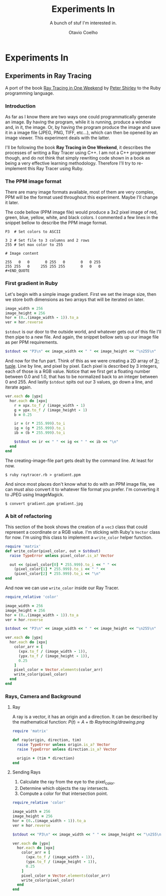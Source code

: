 #+TITLE: Experiments In
#+SUBTITLE: A bunch of stuf I'm interested in.
#+AUTHOR: Otavio Coelho
#+LATEX_CLASS: article
#+OPTIONS: toc:t

* Experiments In
** Experiments in Ray Tracing
:PROPERTIES:
:header-args:ruby: :tangle Raytracing/raytracer.rb :comments link
:header-args: :hlines yes
:END:

A port of the book [[https:raytracing.github.io/books/RayTracingInOneWeekend.html][Ray Tracing in One Weekend]] by [[https://github.com/petershirley][Peter Shirley]] to the Ruby programming language.

*** Introduction

As far as I know there are two ways one could programmatically generate an image. By having the program, while it is running, produce a window and, in it, the image. Or, by having the program produce the image and save it in a image file (JPEG, PNG, TIFF, etc...), which can then be opened by an image viewer. This experiment deals with the latter.

I'll be following the book *Ray Tracing in One Weekend*, it describes the processes of writing a Ray Tracer using C++. I am not a C++ programmer though, and do not think that simply rewriting code shown in a book as being a very effective learning methodology. Therefore I'll try to re-implement this Ray Tracer using Ruby.

*** The PPM image format

There are many image formats available, most of them are very complex, PPM will be the format used throughout this experiment. Maybe I'll change it later.

The code bellow (PPM image file) would produce a 3x2 pixel image of red, green, blue, yellow, white, and black colors. I commented a few lines in the snippet bellow to describe the PPM image format.

#+begin_src
P3  # Set colors to ASCII

3 2 # Set file to 3 columns and 2 rows
255 # Set max color to 255

# Image content

255   0   0       0 255   0       0   0 255
255 255   0     255 255 255       0   0   0
#+END_QUOTE
#+end_src

*** First gradient in Ruby

Let's begin with a simple image gradient. First we set the image size, then we store both dimensions as two arrays that will be iterated on later.

#+begin_src ruby
image_width = 256
image_height = 256
hor = (0..(image_width - 1)).to_a
ver = hor.reverse
#+end_src

~$stdout~ is our door to the outside world, and whatever gets out of this file I'll then pipe to a new file. And again, the snippet bellow sets up our image file as per PPM requirements.

#+begin_src ruby
$stdout << "P3\n" << image_width << " " << image_height << "\n255\n"
#+end_src

And now for the fun part. Think of this as we were creating a 2D array of [[https://en.wikipedia.org/wiki/Tuple][3-tuple]]. Line by line, and pixel by pixel. Each pixel is described by 3 integers, each of those is a RGB value. Notice that we first get a floating number between 0.0 and 1.0, that has to be normalized back to an integer between 0 and 255. And lastly ~$stdout~ spits out our 3 values, go down a line, and iterate again.

#+begin_src ruby
ver.each do |ypx|
  hor.each do |xpx|
    r = xpx.to_f / (image_width - 1)
    g = ypx.to_f / (image_height - 1)
    b = 0.25

    ir = (r * 255.999).to_i
    ig = (g * 255.999).to_i
    ib = (b * 255.999).to_i

    $stdout << ir << " " << ig << " " << ib << "\n"
  end
end
#+end_src

The creating-image-file part gets dealt by the command line. At least for now.

#+begin_src shell
$ ruby raytracer.rb > gradient.ppm
#+end_src

And since most places don't know what to do with an PPM image file, we can must also convert it to whatever file format you prefer. I'm converting it to JPEG using ImageMagick.

#+begin_src shell
$ convert gradient.ppm gradient.jpg
#+end_src
[[./Raytracing/gradient.jpg]]

*** A bit of refactoring

This section of the book shows the creation of a ~vec3~ class that could represent a coordinate or a RGB value. I'm sticking with Ruby's ~Vector~ class for now. I'm using this class to implement a ~write_color~ helper function.

#+begin_src ruby :tangle ./Raytracing/color.rb
require 'matrix'
def write_color(pixel_color, out = $stdout)
  raise TypeError unless pixel_color.is_a? Vector

  out << (pixel_color[0] * 255.999).to_i << " " <<
    (pixel_color[1] * 255.999).to_i << " " <<
    (pixel_color[2] * 255.999).to_i << "\n"
end
#+end_src

And now we can use ~write_color~ inside our Ray Tracer.

#+begin_src ruby :tangle ./Raytracing/raytracer_02.rb :
require_relative 'color'

image_width = 256
image_height = 256
hor = (0..(image_width - 1)).to_a
ver = hor.reverse

$stdout << "P3\n" << image_width << " " << image_height << "\n255\n"

ver.each do |ypx|
  hor.each do |xpx|
    color_arr = [
      (xpx.to_f / (image_width - 1)),
      (ypx.to_f / (image_height - 1)),
      0.25
    ]
    pixel_color = Vector.elements(color_arr)
    write_color(pixel_color)
  end
end
#+end_src

*** Rays, Camera and Background
**** Ray

A ray is a vector, it has an origin and a direction. It can be described by the mathematical function: $P(t) = A + tb$
[[Raytracing/drawing.png]]

#+begin_src ruby :tangle ./Raytracing/ray.rb
require 'matrix'

def ray(origin, direction, tim)
  raise TypeError unless origin.is_a? Vector
  raise TypeError unless direction.is_a? Vector

  origin + (tim * direction)
end
#+end_src

**** Sending Rays
1. Calculate the ray from the eye to the pixel_color.
2. Determine which objects the ray intersects.
3. Compute a color for that intersection point.

#+begin_src ruby :tangle ./Raytracing/raytracer_03.rb
require_relative 'color'

image_width = 256
image_height = 256
hor = (0..(image_width - 1)).to_a
ver = hor.reverse

$stdout << "P3\n" << image_width << " " << image_height << "\n255\n"

ver.each do |ypx|
  hor.each do |xpx|
    color_arr = [
      (xpx.to_f / (image_width - 1)),
      (ypx.to_f / (image_height - 1)),
      0.25
    ]
    pixel_color = Vector.elements(color_arr)
    write_color(pixel_color)
  end
end

#+end_src
